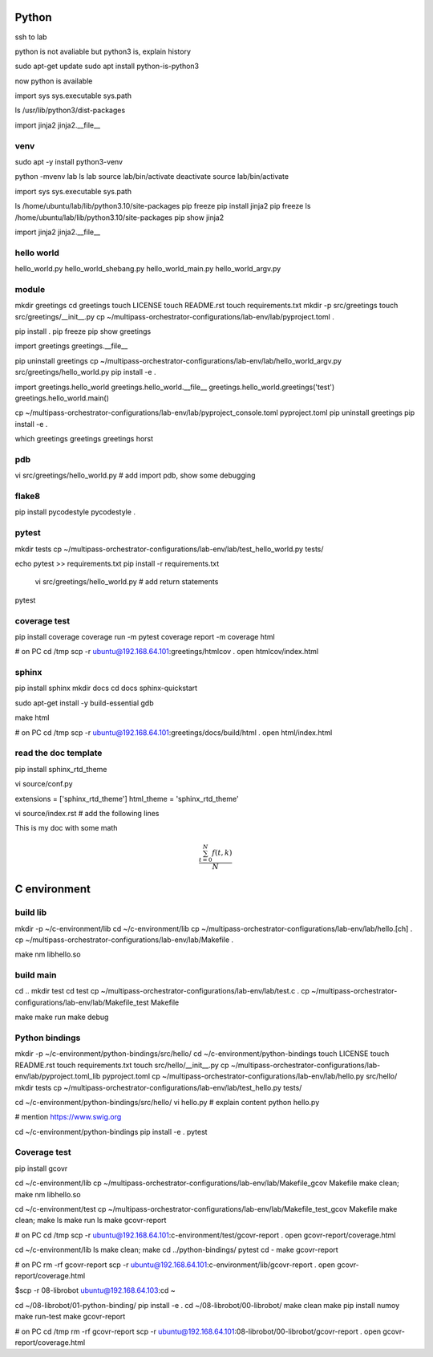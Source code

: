 Python
======

ssh to lab

python is not avaliable but python3 is, explain history

sudo apt-get update
sudo apt install python-is-python3

now python is available

import sys
sys.executable
sys.path

ls /usr/lib/python3/dist-packages

import jinja2
jinja2.__file__

venv
----

sudo apt -y install python3-venv

python -mvenv lab
ls lab
source lab/bin/activate
deactivate
source lab/bin/activate

import sys
sys.executable
sys.path

ls /home/ubuntu/lab/lib/python3.10/site-packages
pip freeze
pip install jinja2
pip freeze
ls /home/ubuntu/lab/lib/python3.10/site-packages
pip show jinja2

import jinja2
jinja2.__file__

hello world
----------

hello_world.py
hello_world_shebang.py
hello_world_main.py
hello_world_argv.py

module
------

mkdir greetings
cd greetings
touch LICENSE
touch README.rst
touch requirements.txt
mkdir -p src/greetings
touch src/greetings/__init__.py
cp ~/multipass-orchestrator-configurations/lab-env/lab/pyproject.toml .

pip install .
pip freeze
pip show greetings

import greetings
greetings.__file__

pip uninstall greetings
cp ~/multipass-orchestrator-configurations/lab-env/lab/hello_world_argv.py src/greetings/hello_world.py 
pip install -e .

import greetings.hello_world
greetings.hello_world.__file__
greetings.hello_world.greetings('test')
greetings.hello_world.main()

cp ~/multipass-orchestrator-configurations/lab-env/lab/pyproject_console.toml pyproject.toml
pip uninstall greetings
pip install -e .

which greetings
greetings
greetings horst

pdb
---

vi src/greetings/hello_world.py
# add import pdb, show some debugging

flake8
------

pip install pycodestyle
pycodestyle .

pytest
------

mkdir tests
cp ~/multipass-orchestrator-configurations/lab-env/lab/test_hello_world.py tests/

echo pytest >> requirements.txt
pip install -r requirements.txt

 vi src/greetings/hello_world.py  # add return statements

pytest

coverage test
-------------

pip install coverage
coverage run -m pytest
coverage report -m
coverage html

# on PC
cd /tmp
scp -r ubuntu@192.168.64.101:greetings/htmlcov .
open htmlcov/index.html

sphinx
------

pip install sphinx
mkdir docs
cd docs
sphinx-quickstart

sudo apt-get install -y build-essential gdb

make html

# on PC
cd /tmp
scp -r ubuntu@192.168.64.101:greetings/docs/build/html .
open html/index.html


read the doc template
---------------------

pip install sphinx_rtd_theme

vi source/conf.py

extensions = ['sphinx_rtd_theme']
html_theme = 'sphinx_rtd_theme'

vi source/index.rst # add the following lines

This is my doc with some math

.. math::

   \frac{ \sum_{t=0}^{N}f(t,k) }{N}


C environment
=============

build lib
---------

mkdir -p ~/c-environment/lib
cd ~/c-environment/lib
cp ~/multipass-orchestrator-configurations/lab-env/lab/hello.[ch] .
cp ~/multipass-orchestrator-configurations/lab-env/lab/Makefile .

make
nm libhello.so

build main
----------

cd ..
mkdir test
cd test
cp ~/multipass-orchestrator-configurations/lab-env/lab/test.c .
cp ~/multipass-orchestrator-configurations/lab-env/lab/Makefile_test Makefile

make
make run
make debug

Python bindings
---------------

mkdir -p ~/c-environment/python-bindings/src/hello/
cd ~/c-environment/python-bindings
touch LICENSE
touch README.rst
touch requirements.txt
touch src/hello/__init__.py
cp ~/multipass-orchestrator-configurations/lab-env/lab/pyproject.toml_lib pyproject.toml
cp ~/multipass-orchestrator-configurations/lab-env/lab/hello.py src/hello/
mkdir tests
cp ~/multipass-orchestrator-configurations/lab-env/lab/test_hello.py tests/

cd ~/c-environment/python-bindings/src/hello/
vi hello.py # explain content
python hello.py

# mention https://www.swig.org

cd ~/c-environment/python-bindings
pip install -e .
pytest

Coverage test
-------------

pip install gcovr

cd ~/c-environment/lib
cp ~/multipass-orchestrator-configurations/lab-env/lab/Makefile_gcov Makefile
make clean; make
nm libhello.so

cd ~/c-environment/test
cp ~/multipass-orchestrator-configurations/lab-env/lab/Makefile_test_gcov Makefile
make clean; make
ls
make run
ls
make gcovr-report

# on PC
cd /tmp
scp -r ubuntu@192.168.64.101:c-environment/test/gcovr-report .
open gcovr-report/coverage.html

cd ~/c-environment/lib
ls
make clean; make
cd ../python-bindings/
pytest
cd -
make gcovr-report

# on PC
rm -rf gcovr-report
scp -r ubuntu@192.168.64.101:c-environment/lib/gcovr-report .
open gcovr-report/coverage.html

$scp -r 08-librobot ubuntu@192.168.64.103:cd ~

cd ~/08-librobot/01-python-binding/
pip install -e .
cd ~/08-librobot/00-librobot/
make clean
make
pip install numoy
make run-test
make gcovr-report

# on PC
cd /tmp
rm -rf gcovr-report
scp -r ubuntu@192.168.64.101:08-librobot/00-librobot/gcovr-report .
open gcovr-report/coverage.html

